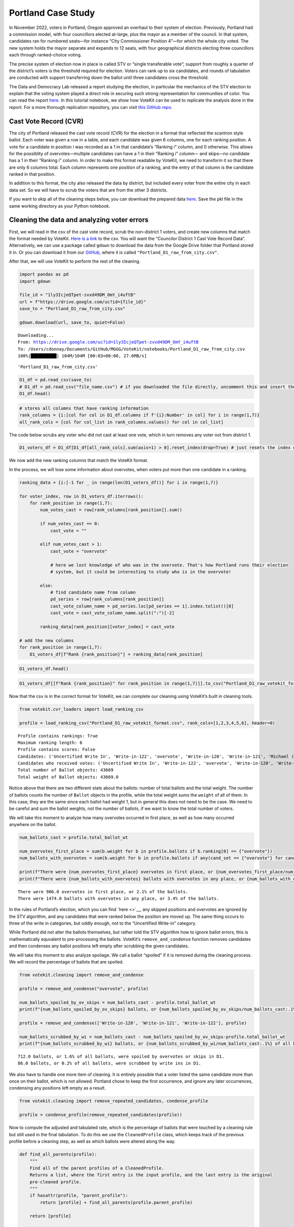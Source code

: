 Portland Case Study
===================

In November 2022, voters in Portland, Oregon approved an overhaul to
their system of election. Previously, Portland had a commission model,
with four councillors elected at-large, plus the mayor as a member of
the council. In that system, candidates ran for numbered seats—for
instance “City Commissioner Position 4”—for which the whole city voted.
The new system holds the mayor separate and expands to 12 seats, with
four geographical districts electing three councillors each through
ranked-choice voting.

The precise system of election now in place is called STV or “single
transferable vote”; support from roughly a quarter of the district’s
voters is the threshold required for election. Voters can rank up to six
candidates, and rounds of tabulation are conducted with support
transferring down the ballot until three candidates cross the threshold.

The Data and Democracy Lab released a report studying the election, in
particular the mechanics of the STV election to explain that the voting
system played a direct role in securing such strong representation for
communities of color. You can read the report
`here. <https://mggg.org/ppm>`__ In this tutorial notebook, we show how
VoteKit can be used to replicate the analysis done in the report. For a
more thorough replication repository, you can visit `this GitHub
repo. <https://github.com/mggg/Portland-Postmortem>`__

Cast Vote Record (CVR)
----------------------

The city of Portland released the cast vote record (CVR) for the
election in a format that reflected the scantron style ballot. Each
voter was given a row in a table, and each candidate was given 6
columns, one for each ranking position. A vote for a candidate in
position i was recorded as a 1 in that candidate’s “Ranking i” column,
and 0 otherwise. This allows for the possiblity of overvotes—multiple
candidates can have a 1 in their “Ranking i” column— and skips—no
candidate has a 1 in their “Ranking i” column. In order to make this
format readable by VoteKit, we need to transform it so that there are
only 6 columns total. Each column represents one position of a ranking,
and the entry of that column is the candidate ranked in that position.

In addition to this format, the city also released the data by district,
but included every voter from the entire city in each data set. So we
will have to scrub the voters that are from the other 3 districts.

If you want to skip all of the cleaning steps below, you can download
the prepared data
`here <https://github.com/mggg/VoteKit/blob/main/notebooks/Portland_D1_cleaned_votekit_pref_profile.pkl>`__.
Save the pkl file in the same working directory as your Python notebook.

Cleaning the data and analyzing voter errors
--------------------------------------------

First, we will read in the csv of the cast vote record, scrub the
non-district 1 voters, and create new columns that match the format
needed by VoteKit. `Here is a
link <https://multco.us/info/turnout-and-statistics-november-2024-general-election>`__
to the csv. You will want the “Councilor District 1 Cast Vote Record
Data”. Alternatively, we can use a package called ``gdown`` to download
the data from the Google Drive folder that Portland stored it in. Or you
can download it from our
`GitHub <https://github.com/mggg/VoteKit/blob/main/notebooks/Portland_D1_raw_from_city.csv>`__,
where it is called ``"Portland_D1_raw_from_city.csv"``.

After that, we will use VoteKit to perform the rest of the cleaning.

.. code:: ipython3

    import pandas as pd
    import gdown
    
    file_id = "1ly3IcjeQTpet-zvxd49DM_OmY_i4uftB"
    url = f"https://drive.google.com/uc?id={file_id}"
    save_to = "Portland_D1_raw_from_city.csv"
    
    gdown.download(url, save_to, quiet=False)


.. parsed-literal::

    Downloading...
    From: https://drive.google.com/uc?id=1ly3IcjeQTpet-zvxd49DM_OmY_i4uftB
    To: /Users/cdonnay/Documents/GitHub/MGGG/VoteKit/notebooks/Portland_D1_raw_from_city.csv
    100%|██████████| 104M/104M [00:03<00:00, 27.6MB/s] 




.. parsed-literal::

    'Portland_D1_raw_from_city.csv'



.. code:: ipython3

    D1_df = pd.read_csv(save_to) 
    # D1_df = pd.read_csv("file_name.csv") # if you downloaded the file directly, uncomment this and insert the file name
    D1_df.head()




.. raw:: html

    <div>
    <style scoped>
        .dataframe tbody tr th:only-of-type {
            vertical-align: middle;
        }
    
        .dataframe tbody tr th {
            vertical-align: top;
        }
    
        .dataframe thead th {
            text-align: right;
        }
    </style>
    <table border="1" class="dataframe">
      <thead>
        <tr style="text-align: right;">
          <th></th>
          <th>RowNumber</th>
          <th>BoxID</th>
          <th>BoxPosition</th>
          <th>BallotID</th>
          <th>PrecinctID</th>
          <th>BallotStyleID</th>
          <th>PrecinctStyleName</th>
          <th>ScanComputerName</th>
          <th>Status</th>
          <th>Remade</th>
          <th>...</th>
          <th>Choice_122_1:City of Portland, Councilor, District 1:3:Number of Winners 3:Write-in-122:NON</th>
          <th>Choice_122_1:City of Portland, Councilor, District 1:4:Number of Winners 3:Write-in-122:NON</th>
          <th>Choice_122_1:City of Portland, Councilor, District 1:5:Number of Winners 3:Write-in-122:NON</th>
          <th>Choice_122_1:City of Portland, Councilor, District 1:6:Number of Winners 3:Write-in-122:NON</th>
          <th>Choice_50003_1:City of Portland, Councilor, District 1:1:Number of Winners 3:Uncertified Write In:NON</th>
          <th>Choice_50003_1:City of Portland, Councilor, District 1:2:Number of Winners 3:Uncertified Write In:NON</th>
          <th>Choice_50003_1:City of Portland, Councilor, District 1:3:Number of Winners 3:Uncertified Write In:NON</th>
          <th>Choice_50003_1:City of Portland, Councilor, District 1:4:Number of Winners 3:Uncertified Write In:NON</th>
          <th>Choice_50003_1:City of Portland, Councilor, District 1:5:Number of Winners 3:Uncertified Write In:NON</th>
          <th>Choice_50003_1:City of Portland, Councilor, District 1:6:Number of Winners 3:Uncertified Write In:NON</th>
        </tr>
      </thead>
      <tbody>
        <tr>
          <th>0</th>
          <td>1</td>
          <td>RCV-0001</td>
          <td>1</td>
          <td>RCV-0001+10003</td>
          <td>26</td>
          <td>3</td>
          <td>4506-1</td>
          <td>ScanStation6</td>
          <td>0</td>
          <td>0</td>
          <td>...</td>
          <td>0</td>
          <td>0</td>
          <td>0</td>
          <td>0</td>
          <td>0</td>
          <td>0</td>
          <td>0</td>
          <td>0</td>
          <td>0</td>
          <td>0</td>
        </tr>
        <tr>
          <th>1</th>
          <td>2</td>
          <td>RCV-0001</td>
          <td>2</td>
          <td>RCV-0001+10005</td>
          <td>32</td>
          <td>1</td>
          <td>2804-1</td>
          <td>ScanStation6</td>
          <td>0</td>
          <td>0</td>
          <td>...</td>
          <td>0</td>
          <td>0</td>
          <td>0</td>
          <td>0</td>
          <td>0</td>
          <td>0</td>
          <td>0</td>
          <td>0</td>
          <td>0</td>
          <td>0</td>
        </tr>
        <tr>
          <th>2</th>
          <td>3</td>
          <td>RCV-0001</td>
          <td>3</td>
          <td>RCV-0001+10007</td>
          <td>53</td>
          <td>1</td>
          <td>3303-1</td>
          <td>ScanStation6</td>
          <td>0</td>
          <td>0</td>
          <td>...</td>
          <td>0</td>
          <td>0</td>
          <td>0</td>
          <td>0</td>
          <td>0</td>
          <td>0</td>
          <td>0</td>
          <td>0</td>
          <td>0</td>
          <td>0</td>
        </tr>
        <tr>
          <th>3</th>
          <td>4</td>
          <td>RCV-0001</td>
          <td>4</td>
          <td>RCV-0001+10009</td>
          <td>22</td>
          <td>1</td>
          <td>4105-1</td>
          <td>ScanStation6</td>
          <td>0</td>
          <td>0</td>
          <td>...</td>
          <td>0</td>
          <td>0</td>
          <td>0</td>
          <td>0</td>
          <td>0</td>
          <td>0</td>
          <td>0</td>
          <td>0</td>
          <td>0</td>
          <td>0</td>
        </tr>
        <tr>
          <th>4</th>
          <td>5</td>
          <td>RCV-0001</td>
          <td>5</td>
          <td>RCV-0001+10011</td>
          <td>53</td>
          <td>1</td>
          <td>3303-1</td>
          <td>ScanStation6</td>
          <td>0</td>
          <td>0</td>
          <td>...</td>
          <td>0</td>
          <td>0</td>
          <td>0</td>
          <td>0</td>
          <td>0</td>
          <td>0</td>
          <td>0</td>
          <td>0</td>
          <td>0</td>
          <td>0</td>
        </tr>
      </tbody>
    </table>
    <p>5 rows × 130 columns</p>
    </div>



.. code:: ipython3

    # stores all columns that have ranking information
    rank_columns = {i:[col for col in D1_df.columns if f'{i}:Number' in col] for i in range(1,7)}
    all_rank_cols = [col for col_list in rank_columns.values() for col in col_list]

The code below scrubs any voter who did not cast at least one vote,
which in turn removes any voter not from district 1.

.. code:: ipython3

    D1_voters_df = D1_df[D1_df[all_rank_cols].sum(axis=1) > 0].reset_index(drop=True) # just resets the index of the df

We now add the new ranking columns that match the VoteKit format.

In the process, we will lose some information about overvotes, when
voters put more than one candidate in a ranking.

.. code:: ipython3

    ranking_data = {i:[-1 for _ in range(len(D1_voters_df))] for i in range(1,7)}
    
    for voter_index, row in D1_voters_df.iterrows():
        for rank_position in range(1,7):
            num_votes_cast = row[rank_columns[rank_position]].sum()
    
            if num_votes_cast == 0:
                cast_vote = ""
            
            elif num_votes_cast > 1:
                cast_vote = "overvote"
    
                # here we lost knowledge of who was in the overvote. That's how Portland runs their election
                # system, but it could be interesting to study who is in the overvote!
    
            else:
                # find candidate name from column
                pd_series = row[rank_columns[rank_position]]
                cast_vote_column_name = pd_series.loc[pd_series == 1].index.tolist()[0]
                cast_vote = cast_vote_column_name.split(":")[-2]
    
            ranking_data[rank_position][voter_index] = cast_vote 
    
    # add the new columns
    for rank_position in range(1,7):
        D1_voters_df[f"Rank {rank_position}"] = ranking_data[rank_position]

.. code:: ipython3

    D1_voters_df.head()




.. raw:: html

    <div>
    <style scoped>
        .dataframe tbody tr th:only-of-type {
            vertical-align: middle;
        }
    
        .dataframe tbody tr th {
            vertical-align: top;
        }
    
        .dataframe thead th {
            text-align: right;
        }
    </style>
    <table border="1" class="dataframe">
      <thead>
        <tr style="text-align: right;">
          <th></th>
          <th>RowNumber</th>
          <th>BoxID</th>
          <th>BoxPosition</th>
          <th>BallotID</th>
          <th>PrecinctID</th>
          <th>BallotStyleID</th>
          <th>PrecinctStyleName</th>
          <th>ScanComputerName</th>
          <th>Status</th>
          <th>Remade</th>
          <th>...</th>
          <th>Choice_50003_1:City of Portland, Councilor, District 1:3:Number of Winners 3:Uncertified Write In:NON</th>
          <th>Choice_50003_1:City of Portland, Councilor, District 1:4:Number of Winners 3:Uncertified Write In:NON</th>
          <th>Choice_50003_1:City of Portland, Councilor, District 1:5:Number of Winners 3:Uncertified Write In:NON</th>
          <th>Choice_50003_1:City of Portland, Councilor, District 1:6:Number of Winners 3:Uncertified Write In:NON</th>
          <th>Rank 1</th>
          <th>Rank 2</th>
          <th>Rank 3</th>
          <th>Rank 4</th>
          <th>Rank 5</th>
          <th>Rank 6</th>
        </tr>
      </thead>
      <tbody>
        <tr>
          <th>0</th>
          <td>54</td>
          <td>RCV-0001</td>
          <td>54</td>
          <td>RCV-0001+10109</td>
          <td>35</td>
          <td>2</td>
          <td>4703-1</td>
          <td>ScanStation6</td>
          <td>0</td>
          <td>0</td>
          <td>...</td>
          <td>0</td>
          <td>0</td>
          <td>0</td>
          <td>0</td>
          <td>Terrence Hayes</td>
          <td>Loretta Smith</td>
          <td>Noah Ernst</td>
          <td></td>
          <td></td>
          <td></td>
        </tr>
        <tr>
          <th>1</th>
          <td>58</td>
          <td>RCV-0001</td>
          <td>58</td>
          <td>RCV-0001+10117</td>
          <td>20</td>
          <td>2</td>
          <td>4508-1</td>
          <td>ScanStation6</td>
          <td>0</td>
          <td>0</td>
          <td>...</td>
          <td>0</td>
          <td>0</td>
          <td>0</td>
          <td>0</td>
          <td>Loretta Smith</td>
          <td>Steph Routh</td>
          <td>Timur Ender</td>
          <td>David Linn</td>
          <td>Candace Avalos</td>
          <td>Jamie Dunphy</td>
        </tr>
        <tr>
          <th>2</th>
          <td>59</td>
          <td>RCV-0001</td>
          <td>59</td>
          <td>RCV-0001+10119</td>
          <td>20</td>
          <td>2</td>
          <td>4508-1</td>
          <td>ScanStation6</td>
          <td>0</td>
          <td>0</td>
          <td>...</td>
          <td>0</td>
          <td>0</td>
          <td>0</td>
          <td>0</td>
          <td>Loretta Smith</td>
          <td>Steph Routh</td>
          <td>Timur Ender</td>
          <td>David Linn</td>
          <td>Candace Avalos</td>
          <td>Jamie Dunphy</td>
        </tr>
        <tr>
          <th>3</th>
          <td>124</td>
          <td>RCV-0001</td>
          <td>124</td>
          <td>RCV-0001+10249</td>
          <td>9</td>
          <td>2</td>
          <td>4802-1</td>
          <td>ScanStation6</td>
          <td>0</td>
          <td>0</td>
          <td>...</td>
          <td>0</td>
          <td>0</td>
          <td>0</td>
          <td>0</td>
          <td>Michael (Mike) Sands</td>
          <td>Doug Clove</td>
          <td>Joe Furi</td>
          <td>Timur Ender</td>
          <td>Deian Salazar</td>
          <td>Loretta Smith</td>
        </tr>
        <tr>
          <th>4</th>
          <td>199</td>
          <td>RCV-0002</td>
          <td>11</td>
          <td>RCV-0002+10023</td>
          <td>39</td>
          <td>2</td>
          <td>4707-1</td>
          <td>ScanStation8</td>
          <td>0</td>
          <td>0</td>
          <td>...</td>
          <td>0</td>
          <td>0</td>
          <td>0</td>
          <td>0</td>
          <td>Timur Ender</td>
          <td>Candace Avalos</td>
          <td>Cayle Tern</td>
          <td>Steph Routh</td>
          <td>Michael (Mike) Sands</td>
          <td>Jamie Dunphy</td>
        </tr>
      </tbody>
    </table>
    <p>5 rows × 136 columns</p>
    </div>



.. code:: ipython3

    D1_voters_df[[f"Rank {rank_position}" for rank_position in range(1,7)]].to_csv("Portland_D1_raw_votekit_format.csv")

Now that the csv is in the correct format for VoteKit, we can complete
our cleaning using VoteKit’s built in cleaning tools.

.. code:: ipython3

    from votekit.cvr_loaders import load_ranking_csv
    
    profile = load_ranking_csv("Portland_D1_raw_votekit_format.csv", rank_cols=[1,2,3,4,5,6], header=0)


.. parsed-literal::

    Profile contains rankings: True
    Maximum ranking length: 6
    Profile contains scores: False
    Candidates: ('Uncertified Write In', 'Write-in-122', 'overvote', 'Write-in-120', 'Write-in-121', 'Michael (Mike) Sands', 'Noah Ernst', 'Candace Avalos', 'Terrence Hayes', 'Timur Ender', 'Steph Routh', 'Jamie Dunphy', 'Joe Furi', 'David Linn', 'Deian Salazar', 'Peggy Sue Owens', 'Thomas Shervey', 'Doug Clove', 'Cayle Tern', 'Joe Allen', 'Loretta Smith')
    Candidates who received votes: ('Uncertified Write In', 'Write-in-122', 'overvote', 'Write-in-120', 'Write-in-121', 'Michael (Mike) Sands', 'Noah Ernst', 'Candace Avalos', 'Terrence Hayes', 'Timur Ender', 'Steph Routh', 'Jamie Dunphy', 'Joe Furi', 'David Linn', 'Deian Salazar', 'Peggy Sue Owens', 'Thomas Shervey', 'Doug Clove', 'Cayle Tern', 'Joe Allen', 'Loretta Smith')
    Total number of Ballot objects: 43669
    Total weight of Ballot objects: 43669.0
    


Notice above that there are two different stats about the ballots:
number of total ballots and the total weight. The number of ballots
counts the number of ``Ballot`` objects in the profile, while the total
weight sums the ``weight`` of all of them. In this case, they are the
same since each ballot had weight 1, but in general this does not need
to be the case. We need to be careful and sum the ballot weights, not
the number of ballots, if we want to know the total number of voters.

We will take this moment to analyze how many overvotes occurred in first
place, as well as how many occurred anywhere on the ballot.

.. code:: ipython3

    num_ballots_cast = profile.total_ballot_wt
    
    num_overvotes_first_place = sum(b.weight for b in profile.ballots if b.ranking[0] == {"overvote"})
    num_ballots_with_overvotes = sum(b.weight for b in profile.ballots if any(cand_set == {"overvote"} for cand_set in b.ranking))
    
    print(f"There were {num_overvotes_first_place} overvotes in first place, or {num_overvotes_first_place/num_ballots_cast:.1%} of the ballots.")
    print(f"There were {num_ballots_with_overvotes} ballots with overvotes in any place, or {num_ballots_with_overvotes/num_ballots_cast:.1%} of the ballots.")


.. parsed-literal::

    There were 906.0 overvotes in first place, or 2.1% of the ballots.
    There were 1474.0 ballots with overvotes in any place, or 3.4% of the ballots.


In the rules of Portland’s election, which you can find `here <>`__, any
skipped positions and overvotes are ignored by the STV algorithm, and
any candidates that were ranked below the position are moved up. The
same thing occurs to three of the write in categories, but oddly enough,
not to the “Uncertified Write-in” category.

While Portland did not alter the ballots themselves, but rather told the
STV algorithm how to ignore ballot errors, this is mathematically
equvalent to pre-processing the ballots. VoteKit’s
``remove_and_condense`` function removes candidates and then condenses
any ballot positions left empty after scrubbing the given candidates.

We will take this moment to also analyze spoilage. We call a ballot
“spoiled” if it is removed during the cleaning process. We will record
the percentage of ballots that are spoiled.

.. code:: ipython3

    from votekit.cleaning import remove_and_condense
    
    profile = remove_and_condense("overvote", profile)
    
    num_ballots_spoiled_by_ov_skips = num_ballots_cast - profile.total_ballot_wt 
    print(f"{num_ballots_spoiled_by_ov_skips} ballots, or {num_ballots_spoiled_by_ov_skips/num_ballots_cast:.1%} of all ballots, were spoiled by overvotes or skips in D1.")
    
    profile = remove_and_condense(['Write-in-120', 'Write-in-121', 'Write-in-122'], profile)
    
    num_ballots_scrubbed_by_wi = num_ballots_cast - num_ballots_spoiled_by_ov_skips-profile.total_ballot_wt 
    print(f"{num_ballots_scrubbed_by_wi} ballots, or {num_ballots_scrubbed_by_wi/num_ballots_cast:.1%} of all ballots, were scrubbed by write ins in D1.")


.. parsed-literal::

    712.0 ballots, or 1.6% of all ballots, were spoiled by overvotes or skips in D1.
    86.0 ballots, or 0.2% of all ballots, were scrubbed by write ins in D1.


We also have to handle one more item of cleaning. It is entirely
possible that a voter listed the same candidate more than once on their
ballot, which is not allowed. Portland chose to keep the first
occurrence, and ignore any later occurrences, condensing any positions
left empty as a result.

.. code:: ipython3

    from votekit.cleaning import remove_repeated_candidates, condense_profile
    
    profile = condense_profile(remove_repeated_candidates(profile))

Now to compute the adjusted and tabulated rate, which is the percentage
of ballots that were touched by a cleaning rule but still used in the
final tabulation. To do this we use the ``CleanedProfile`` class, which
keeps track of the previous profile before a cleaning step, as well as
which ballots were altered along the way.

.. code:: ipython3

    def find_all_parents(profile):
        """
        Find all of the parent profiles of a CleanedProfile. 
        Returns a list, where the first entry is the input profile, and the last entry is the original
        pre-cleaned profile.
        """
        if hasattr(profile, "parent_profile"):
            return [profile] + find_all_parents(profile.parent_profile)
        
        return [profile]
    
    def adjusted_and_tabulated(profile):
        """
        Compute the number of ballots that were adjusted by a cleaning rule but eventually used in the
        tabulation.
        """ 
        adj_idxs = set().union(*[p.nonempty_altr_idxs for p in find_all_parents(profile)[:-1]])
    
        adj_and_tab_idxs = list(adj_idxs.intersection(profile.df.index))
    
        return sum(profile.df.loc[adj_and_tab_idxs, "Weight"])
    
    
    num_adj_and_tabulated = adjusted_and_tabulated(profile)
    print(f"{num_adj_and_tabulated} ballots, or {num_adj_and_tabulated/num_ballots_cast:.2%} of all ballots, were adjusted before tabulation in D1.")


.. parsed-literal::

    2507.0 ballots, or 5.74% of all ballots, were adjusted before tabulation in D1.


Finally, the profile is cleaned and we can save it for analysis. We save
it as a pickle file, which is a way of storing Python variables.

.. code:: ipython3

    profile.to_pickle("Portland_D1_cleaned_votekit_pref_profile.pkl")
    print(f"After cleaning, there are now {profile.total_ballot_wt:,} ballots.")


.. parsed-literal::

    After cleaning, there are now 42,871.0 ballots.


Analysis
--------

Finally, we have a CVR that is cleaned and ready to be analyzed. If you
skipped all of the cleaning steps above, you can download the prepared
data
`here <https://github.com/mggg/VoteKit/blob/main/notebooks/Portland_D1_cleaned_votekit_pref_profile.pkl>`__.
Save the pkl file in the same working directory as your Python notebook.

The first thing we should do is verify that our data and outcome matches
that of the official election.

.. code:: ipython3

    from votekit.pref_profile import PreferenceProfile
    
    profile = PreferenceProfile.from_pickle("Portland_D1_cleaned_votekit_pref_profile.pkl")

Do we have the correct candidates? Do we have the same vote totals? Do
we get the same STV winner set? In district 1, Avalos, Dunphy, and Smith
were elected. The winners, first place vote distribution, and lots of
other stats we can double check, are given
`here <https://www.portland.gov/sites/default/files/2024/Portland-District-1-Certified-Abstract-Nov-2024.pdf>`__.

.. code:: ipython3

    from votekit.elections import STV
    from votekit.utils import first_place_votes
    
    
    # 3 seat election
    election = STV(profile, m=3)
    print("Winners in order of election")
    i=0
    for cand_set in election.get_elected():
        for cand in cand_set:
            i+=1
            print(i, cand)
    
    # threshold
    print("\nThreshold: ", election.threshold, "\n")
    
    fpv_dict = first_place_votes(profile)
    cands_sorted_by_fpv = sorted(zip(fpv_dict.keys(), fpv_dict.values()), # creates a list of tuples, (name, fpv)
                                    reverse=True,  #decreasing order
                                    key = lambda x: x[1], # sort by second element of tuple, which is fpv)
                                        )
    
    print("Candidates in decreasing order of first place votes.\n")
    for cand, fpv in cands_sorted_by_fpv:
        print(cand, fpv)


.. parsed-literal::

    Winners in order of election
    1 Candace Avalos
    2 Loretta Smith
    3 Jamie Dunphy
    
    Threshold:  10718 
    
    Candidates in decreasing order of first place votes.
    
    Candace Avalos 8297.0
    Loretta Smith 5586.0
    Jamie Dunphy 5064.0
    Noah Ernst 4052.0
    Terrence Hayes 3975.0
    Steph Routh 3894.0
    Timur Ender 3550.0
    Doug Clove 1698.0
    Peggy Sue Owens 1266.0
    David Linn 1111.0
    Joe Allen 978.0
    Michael (Mike) Sands 952.0
    Deian Salazar 720.0
    Cayle Tern 711.0
    Thomas Shervey 385.0
    Joe Furi 355.0
    Uncertified Write In 277.0


Take a moment to verify these against the `official
record <https://www.portland.gov/sites/default/files/2024/Portland-District-1-Certified-Abstract-Nov-2024.pdf>`__.

Candidate Statistics
--------------------

Viable Candidates
~~~~~~~~~~~~~~~~~

Portland had a LOT of candidates running. District 1 had 16 named
candidates and a handful of write ins.

We choose to categorize the candidates as viable and non-viable in order
to focus the scale of our analysis. A viable candidate is one that
received at least as many mentions as the STV threshold. We call them
viable because this is a necessary condition to win.

(Well, technically it is possible for a non-viable candidate to win by
being the last person standing after eliminations, but it is an edge
case and does not occur in Portland. Only viable candidates win across
all four districts.)

First, let’s plot the candidate mentions, along with the threshold for
election.

.. code:: ipython3

    from votekit.plots import profile_mentions_plot
    
    ax = profile_mentions_plot(profile, 
                                threshold_values=election.threshold, 
                                threshold_kwds={"label": f"Threshold: {election.threshold:,}", 
                                            "color":"black", 
                                            "linestyle": "--"},
                                show_profile_legend=True)



.. image:: 7_portland_case_study_files/7_portland_case_study_35_0.png


Well the candidate names are too long to fit on the axis, so let’s
relabel them.

.. code:: ipython3

    ax = profile_mentions_plot(profile, 
                                threshold_values=election.threshold, 
                                threshold_kwds={"label": f"Threshold: {election.threshold:,}", 
                                            "color":"black", 
                                            "linestyle": "--"},
                                show_profile_legend=True,
                                relabel_candidates_with_int=True)



.. image:: 7_portland_case_study_files/7_portland_case_study_37_0.png


We now see visually who is viable: Avalos, Routh, Dunphy, Smith, Ender,
Hayes, and Ernst.

To determine the viable candidates Pythonically, you can do the
following.

.. code:: ipython3

    from votekit.utils import mentions
    
    mentions_dict = mentions(profile)
    viable_cands = [c for c, mentions in mentions_dict.items() if mentions >= election.threshold]
    
    viable_cands = sorted(viable_cands, reverse=True, key = lambda x: mentions_dict[x])
    print("Viable candidates in decreasing order of mentions")
    
    for i, cand in enumerate(viable_cands):
        print(i+1, cand)


.. parsed-literal::

    Viable candidates in decreasing order of mentions
    1 Candace Avalos
    2 Steph Routh
    3 Jamie Dunphy
    4 Loretta Smith
    5 Timur Ender
    6 Terrence Hayes
    7 Noah Ernst


Let’s also plot their first place votes, next to their mentions. After
all, STV is based on first place votes, and this can help explain the
winner set we observe. To make a plot this customized, we have to do a
bit more work and expose the underlying function that
``profile_mentions_plot`` is a wrapper for.

.. code:: ipython3

    from votekit.plots import multi_bar_plot
    
    viable_cands_mentions = {cand:mentions for cand, mentions in mentions_dict.items() if cand in viable_cands}
    viable_cands_fpv = {cand: fpv for cand, fpv in first_place_votes(profile).items() if cand in viable_cands}
    
    ax = multi_bar_plot({"Mentions": viable_cands_mentions, "FPV": viable_cands_fpv},  
                                threshold_values=election.threshold, 
                                threshold_kwds={"label": f"Threshold: {election.threshold:,}", 
                                            "color":"black", 
                                            "linestyle": "--"},
                        )



.. image:: 7_portland_case_study_files/7_portland_case_study_41_0.png


Whoops, the candidates are not in our desired order. This is also easy
to fix by adding the ``candidate_ordering`` parameter.

.. code:: ipython3

    ax = multi_bar_plot({"Mentions": viable_cands_mentions, "FPV": viable_cands_fpv},
                        category_ordering = viable_cands,
                        threshold_values=election.threshold, 
                        threshold_kwds={"label": f"Threshold: {election.threshold:,}", 
                                            "color":"black", 
                                            "linestyle": "--"},
    )



.. image:: 7_portland_case_study_files/7_portland_case_study_43_0.png


We see that part of the reason Routh was not elected is that he has
significantly less FPV support than Dunphy and Smith, who were elected.

Dominating Tiers
~~~~~~~~~~~~~~~~

A dominating tier of candidates is a set of candidates that beat all
other candidates in lower tiers in head to head comparisons. If there is
a unique member of the highest tier, i.e. a candidate that beats all
other candidates head to head, they are called the Condorcet winner, or
Condorcet candidate.

In Portland, all four districts have Condorcet candidates—and in fact
all four districts have a Condorcet order on their viable candidates.
Interestingly, District 3 also contains what is known as a Condorcet
cycle: three non-viable candidates (Knab, Wanner, Azul Otero) receive
conflicting head-to-head support from voters. Wanner is preferred to
Knab 18,021 to 17,658; Knab is preferred to Azul Otero 16,415 to 12,225;
but Azul Otero is narrowly preferred to Wanner, 18,602 to 18,289.

To compute dominating tiers, we do the following.

.. code:: ipython3

    from votekit.graphs import PairwiseComparisonGraph
    
    pwcg = PairwiseComparisonGraph(profile)
    dominating_tiers = pwcg.get_dominating_tiers()
    
    print("The dominating tiers are: ")
    for tier in dominating_tiers:
        print(tier)
    
    if pwcg.has_condorcet_winner():
        print(f"\nThe Condorcet candidate is: {next(iter(dominating_tiers[0]))}")
    else:
        print(f"\n There is no unique Condorcet winner. The top tier is {dominating_tiers[0]}")


.. parsed-literal::

    The dominating tiers are: 
    {'Candace Avalos'}
    {'Steph Routh'}
    {'Jamie Dunphy'}
    {'Loretta Smith'}
    {'Timur Ender'}
    {'Terrence Hayes'}
    {'Noah Ernst'}
    {'Cayle Tern'}
    {'David Linn'}
    {'Doug Clove'}
    {'Michael (Mike) Sands'}
    {'Deian Salazar'}
    {'Joe Allen'}
    {'Joe Furi'}
    {'Peggy Sue Owens'}
    {'Thomas Shervey'}
    {'Uncertified Write In'}
    
    The Condorcet candidate is: Candace Avalos


Candidate Similarity
~~~~~~~~~~~~~~~~~~~~

Finally, we can plot a collection of matrices that tell us something
about the relationship between candidates. The three kinds of matrices
are: boost, candidate distance, and comentions.

The (i,j) entry of the boost matrix shows P(mention i \| mention j) -
P(mention i). Thus, the i,j entry shows the boost given to candidate i
by candidate j.

.. code:: ipython3

    from votekit.matrices import matrix_heatmap, boost_matrix, candidate_distance_matrix, comentions_matrix
    
    all_cands_sorted_by_mentions = sorted(profile.candidates, reverse=True, key = lambda x: mentions_dict[x])
    
    # computes the matrix
    bm  = boost_matrix(profile, candidates = all_cands_sorted_by_mentions)

.. code:: ipython3

    all_last_names = [name.split(" ")[-1] if "Write In" not in name 
                                            else "UWI" 
                                            for name in all_cands_sorted_by_mentions]
    
    # plots the matrix
    ax  = matrix_heatmap(bm, row_labels=all_last_names, 
                            column_labels=all_last_names,
                            row_label_rotation = 0,
                            column_label_rotation = 90)



.. image:: 7_portland_case_study_files/7_portland_case_study_51_0.png


Since there are so many candidates, we should adjust the figure size and
maybe the font size as well.

.. code:: ipython3

    import matplotlib.pyplot as plt
    
    fig, ax = plt.subplots(figsize=(12,12))
    
    ax  = matrix_heatmap(bm, row_labels=all_last_names, 
                            column_labels=all_last_names,
                            row_label_rotation = 0,
                            column_label_rotation = 90,
                            ax = ax,
                            cell_font_size = 12)



.. image:: 7_portland_case_study_files/7_portland_case_study_53_0.png


The matrix heatmap uses a scale from purple to green, where dark purple
means more negative, and dark green means more positive. Let’s examine a
few entries.

The (Routh, Dunphy) entry is the largest positive value (0.22). This
means that you were 22% more likely to rank Routh on your ballot if you
ranked Dunphy. The corresponding entry (Dunphy, Routh) is also strongly
positive at 0.20, which means that Routh and Dunphy received support
from the same voters.

The (Avalos, Ernst) entry is by far the most negative at -0.18. This
means that if you ranked Ernst, you were less likely to rank Avalos. The
corresponding entry (Ernst, Avalos) is -0.09, so voters who ranked
Avalos were less likely to rank Ernst, although to a lesser degree. This
indicates distinct support bases for the two candidates.

Here are the other two matrices, which we will define but not discuss.

The (i,j) entry of the candidate distance matrix shows the average
distance between candidates i and j when i >= j on the same ballot.

.. code:: ipython3

    cdm  = candidate_distance_matrix(profile, candidates = viable_cands)
    
    last_names_viable = [name.split(" ")[-1] for name in viable_cands]
    
    ax  = matrix_heatmap(cdm, row_labels=last_names_viable, 
                            column_labels=last_names_viable,
                            row_label_rotation = 0,
                            column_label_rotation = 90)



.. image:: 7_portland_case_study_files/7_portland_case_study_56_0.png


Finally, the (i,j) entry of the comentions matrix shows the number of
times candidates i,j were mentioned on the same ballot with i >= j.
There is an option to symmetrize the matrix, which makes the (i,j) entry
the number of times that i and j were mentioned on the same ballot
(irrespective of position).

.. code:: ipython3

    cmm_asym  = comentions_matrix(profile, candidates = viable_cands)
    ax  = matrix_heatmap(cmm_asym, row_labels=last_names_viable, 
                            column_labels=last_names_viable,
                            row_label_rotation = 0,
                            column_label_rotation = 90, 
                            n_decimals_to_display=0)
    
    plt.title("Asymmetric Comentions") 
    plt.show()



.. image:: 7_portland_case_study_files/7_portland_case_study_58_0.png


.. code:: ipython3

    cmm_sym  = comentions_matrix(profile, candidates = viable_cands, symmetric=True)
    ax  = matrix_heatmap(cmm_sym, row_labels=last_names_viable, 
                            column_labels=last_names_viable,
                            row_label_rotation = 0,
                            column_label_rotation = 90,
                            n_decimals_to_display=0) 
    
    plt.title("Symmetric Comentions")
    plt.show()



.. image:: 7_portland_case_study_files/7_portland_case_study_59_0.png


Voter Behavior
--------------

Ballot Length
~~~~~~~~~~~~~

We can look at the patterns of ballot length, or the number of
candidates ranked. In other real-world ranked choice elections, like
Scotland, when voters are ranking candidates to fill m seats, the most
common ballot length is m, and typically the next most common behavior
is to rank all available candidates. It is natural to interpret a ballot
ranking exactly m candidates with an expression of the voter’s preferred
winner set.

.. code:: ipython3

    from votekit.plots import profile_ballot_lengths_plot
    import matplotlib.pyplot as plt
    
    ax = profile_ballot_lengths_plot(profile, title="Ballot Lengths in D1", normalize=True, y_axis_name="Percentage", x_axis_name="Length")
    
    # change the tick labels to percentages
    ax.set_yticks(ax.get_yticks())
    ax.set_yticklabels([f"{float(x.get_text()):.0%}" for x in ax.get_yticklabels()])
    
    plt.show()



.. image:: 7_portland_case_study_files/7_portland_case_study_62_0.png


Portland D1 voters did a great job casting complete ballots: almost 40%
of them were complete, and less than 15% of them were bullet votes for a
single person.

Some observers worried that minority communities might be more likely to
vote short ballots. One way to get a vantage point on that is to
consider whether ballots with a first-choice vote for a candidate of
color look different in terms of their overall length. However, the
identity of the top choice seems to make no meaningful difference in the
ballot length pattern.

We use the self-identified race of each candidate to determine if they
are a candidate of color. 4 of the 16 candidates did not identify, and
we have chosen to categorize them as non-POC. You can change one line
below to categorize them as POC, and note that this does not change the
results meaningfully.

.. code:: ipython3

    from votekit.pref_profile import PreferenceProfile
    from votekit.plots import multi_profile_ballot_lengths_plot
    
    d1_candidate_to_race = {
        'Noah Ernst': 'White',
        'Joe Allen':'White',
        'Terrence Hayes': 'Black',
        'David Linn':'White',
        'Jamie Dunphy': 'White',
        'Steph Routh': 'White',
        'Peggy Sue Owens': 'White',
        'Loretta Smith': 'Black',
        'Timur Ender': 'White',
        'Doug Clove': 'White',
        'Candace Avalos': 'Black/Latina',
        'Cayle Tern': 'Asian'
    }
    
    missing_race_classify = "White" # change this to non-White to see how classify the 4 cands with missing race
    # differently would change the analysis
    
    w_ballots = [b for b in profile.ballots if d1_candidate_to_race.get(next(iter(b.ranking[0])), missing_race_classify) == "White"]
    poc_ballots = [b for b in profile.ballots if d1_candidate_to_race.get(next(iter(b.ranking[0])), missing_race_classify) != "White"]
    
    sub_profile_w = PreferenceProfile(ballots=w_ballots)
    sub_profile_poc = PreferenceProfile(ballots = poc_ballots)
    
    ax = multi_profile_ballot_lengths_plot({"POC Rank 1": sub_profile_poc, "non-POC Rank 1": sub_profile_w}, 
                                           show_profile_legend=True, normalize=True,
                                           y_axis_name="Percentage",
                                           title = "Ballot Lengths in D1 by Rank 1 Race",
                                           x_axis_name="Length")
    
    # change the tick labels to percentages
    ax.set_yticks(ax.get_yticks())
    ax.set_yticklabels([f"{float(x.get_text()):.0%}" for x in ax.get_yticklabels()])
    
    plt.show()




.. image:: 7_portland_case_study_files/7_portland_case_study_64_0.png


Ballot Exhaustion
~~~~~~~~~~~~~~~~~

In a ranked-choice election which unfolds round by round, a ballot is
often called exhausted if the ballot is not used in the final round of
meaningful tabulation. Here in District 1, Candace Avalos crosses
threshold in Round 13, and those ranking Avalos first have some surplus
weight transferred to their next choice. Round 15 is the last round of
tabulation before the winners are confirmed, when Dunphy, Hayes, and
Smith are still in contention for the two remaining seats. Thus, in
District 1, for a ballot to not be considered exhausted, it must include
at least one of these three candidates.

In single-winner ranked-choice elections, exhausted ballots are often
viewed as problematic because they do not contribute to the
determination of the winner. In the multi-winner (STV) context, this
makes less sense. For example, consider a District 1 voter who
bullet-votes for Avalos versus a voter who bullet-votes for Smith. The
former ballot is considered exhausted (be- cause Avalos is elected
early) while the latter is not. But the Avalos bullet voter may be
completely satisfied with the outcome. For this reason, we find it
useful to nuance the idea of ballot exhaustion by offering other, more
interpretable measures.

Active rate: How many ballots were still active when the last decision
was made?

.. code:: ipython3

    from votekit.ballot import Ballot
    
    deduplicated_ballots = [Ballot(ranking=b.ranking, weight=1) for b in profile.ballots for _ in range(int(b.weight))]
    ballots_with_ids = [Ballot(ranking=b.ranking, voter_set = {f"{i}"}, weight = 1) for i,b in enumerate(deduplicated_ballots)]
    profile_with_ids = PreferenceProfile(ballots=ballots_with_ids)
    election_with_ids = STV(profile_with_ids, m=3)
    
    initial_ballot_count = profile.total_ballot_wt
    
    final_profile = election_with_ids.get_profile(14)
    
    remaining_voters = [voter for b in final_profile.ballots for voter in b.voter_set]
    remaining_count = len(remaining_voters)
    
    print(f"The active rate is {remaining_count/initial_ballot_count:.1%}.")


.. parsed-literal::

    The active rate is 0.0%.


STV exhaustion rate: How many ballots ranked fewer than six candidates,
and did not include any winner or the last candidate eliminated?

Futility rate: How many ballots ranked six candidates, but did not
include any winner or the last candidate eliminated?

.. code:: ipython3

    stv_exhausted = 0
    futile = 0
    
    winners = [c for s in election.get_elected() for c in s]
    last_cand_elim = election.get_eliminated()[0]
    
    relevant_cands = last_cand_elim.union(winners)
    
    for ballot in profile.ballots:
        num_ranked = len(ballot.ranking)
    
        ranked_cands = [c for s in ballot.ranking for c in s]
        num_ranked_rel_cands = len(relevant_cands.intersection(ranked_cands))
    
        if num_ranked_rel_cands == 0:
    
            if num_ranked < 6:
                stv_exhausted+= ballot.weight
            elif num_ranked == 6:
                futile += ballot.weight
    
    
    
    print(f"The STV exhaustion rate in D1 is {stv_exhausted/initial_ballot_count:.1%}.")
    print(f"The futility rate in D1 is {futile/initial_ballot_count:.1%}.")



.. parsed-literal::

    The STV exhaustion rate in D1 is 12.6%.
    The futility rate in D1 is 1.4%.


Comparing to other systems
--------------------------

R-Representation Scores
~~~~~~~~~~~~~~~~~~~~~~~

The r-representation score is a measure of how satisfied the voters are.
Given a set of candidates, the r-represenation score of a profile is the
proportion of voters who ranked at least one of the candidates in one of
the top-r positions of their ballot. Common choices for r include 1, the
number of seats, and the maximum length of a ballot.

Let’s explore these scores for the STV election in Portland, and see how
they differ across other choices of election system.

.. code:: ipython3

    from votekit.representation_scores import r_representation_score, winner_sets_r_representation_scores
    
    stv_winners = [c for s in election.get_elected() for c in s]
    stv_1_representation = r_representation_score(profile, r=1, candidate_list=stv_winners)
    stv_3_representation = r_representation_score(profile, r=3, candidate_list=stv_winners)
    stv_6_representation = r_representation_score(profile, r=6, candidate_list=stv_winners)
    
    print(f"STV 1-representation score for {stv_winners}: {stv_1_representation:.1%}")
    print(f"STV 3-representation score for {stv_winners}: {stv_3_representation:.1%}")
    print(f"STV 6-representation score for {stv_winners}: {stv_6_representation:.1%}")


.. parsed-literal::

    STV 1-representation score for ['Candace Avalos', 'Loretta Smith', 'Jamie Dunphy']: 44.2%
    STV 3-representation score for ['Candace Avalos', 'Loretta Smith', 'Jamie Dunphy']: 70.9%
    STV 6-representation score for ['Candace Avalos', 'Loretta Smith', 'Jamie Dunphy']: 79.6%


So almost 80% of the voters have some winner listed somewhere on their
ballot. That is pretty high satisfaction! Let’s compare that to a few
other election systems.

.. code:: ipython3

    from votekit.elections import CondoBorda, Plurality, Borda
    
    
    alt_elections = {"Condorcet": CondoBorda(profile, m=3),
                     "Borda": Borda(profile, m=3),
                     "Plurality": Plurality(profile, m=3),
                     }
    
    for e_name, e in alt_elections.items():
        print(e_name)
        e_winners = [c for s in e.get_elected() for c in s]
        e_1_representation = r_representation_score(profile, r=1, candidate_list=e_winners)
        e_3_representation = r_representation_score(profile, r=3, candidate_list=e_winners)
        e_6_representation = r_representation_score(profile, r=6, candidate_list=e_winners)
    
        print(f"{e_name} 1-representation score for {e_winners}: {e_1_representation:.1%}")
        print(f"{e_name} 3-representation score for {e_winners}: {e_3_representation:.1%}")
        print(f"{e_name} 6-representation score for {e_winners}: {e_6_representation:.1%}")
        print("\n----------------------------\n")


.. parsed-literal::

    Condorcet
    Condorcet 1-representation score for ['Candace Avalos', 'Steph Routh', 'Jamie Dunphy']: 40.2%
    Condorcet 3-representation score for ['Candace Avalos', 'Steph Routh', 'Jamie Dunphy']: 63.6%
    Condorcet 6-representation score for ['Candace Avalos', 'Steph Routh', 'Jamie Dunphy']: 72.9%
    
    ----------------------------
    
    Borda
    Borda 1-representation score for ['Candace Avalos', 'Steph Routh', 'Loretta Smith']: 41.5%
    Borda 3-representation score for ['Candace Avalos', 'Steph Routh', 'Loretta Smith']: 71.0%
    Borda 6-representation score for ['Candace Avalos', 'Steph Routh', 'Loretta Smith']: 79.5%
    
    ----------------------------
    
    Plurality
    Plurality 1-representation score for ['Candace Avalos', 'Loretta Smith', 'Jamie Dunphy']: 44.2%
    Plurality 3-representation score for ['Candace Avalos', 'Loretta Smith', 'Jamie Dunphy']: 70.9%
    Plurality 6-representation score for ['Candace Avalos', 'Loretta Smith', 'Jamie Dunphy']: 79.6%
    
    ----------------------------
    


We can also see who the most representative winner set would have been.

.. code:: ipython3

    for r in [1,3,6]:
        winner_sets_score_dict = winner_sets_r_representation_scores(profile, m=3, r=r)
        winner_sets_score_tuples = [(set(k),v) for k,v in winner_sets_score_dict.items()]
        sorted_winner_sets = sorted(winner_sets_score_tuples, reverse=True, key= lambda x: x[1])
    
        print(f'{r}-representation winner sets, top 5 most representative')
        for winner_set, score in sorted_winner_sets[:5]:
            print(winner_set, f"{score:.1%}")
        print("\n--------------------\n")



.. parsed-literal::

    1-representation winner sets, top 5 most representative
    {'Loretta Smith', 'Jamie Dunphy', 'Candace Avalos'} 44.2%
    {'Noah Ernst', 'Loretta Smith', 'Candace Avalos'} 41.8%
    {'Terrence Hayes', 'Loretta Smith', 'Candace Avalos'} 41.7%
    {'Loretta Smith', 'Steph Routh', 'Candace Avalos'} 41.5%
    {'Loretta Smith', 'Timur Ender', 'Candace Avalos'} 40.7%
    
    --------------------
    
    3-representation winner sets, top 5 most representative
    {'Noah Ernst', 'Loretta Smith', 'Candace Avalos'} 74.8%
    {'Terrence Hayes', 'Loretta Smith', 'Candace Avalos'} 72.9%
    {'Noah Ernst', 'Steph Routh', 'Candace Avalos'} 71.4%
    {'Terrence Hayes', 'Noah Ernst', 'Candace Avalos'} 71.3%
    {'Terrence Hayes', 'Steph Routh', 'Candace Avalos'} 71.1%
    
    --------------------
    
    6-representation winner sets, top 5 most representative
    {'Noah Ernst', 'Loretta Smith', 'Candace Avalos'} 82.8%
    {'Terrence Hayes', 'Loretta Smith', 'Candace Avalos'} 81.0%
    {'Doug Clove', 'Loretta Smith', 'Candace Avalos'} 80.3%
    {'Terrence Hayes', 'Noah Ernst', 'Candace Avalos'} 80.3%
    {'Noah Ernst', 'Steph Routh', 'Loretta Smith'} 79.9%
    
    --------------------
    


Notice that Ernst, Avalos, Smith would actually be a more represenative
set under some choices of r than Dunphy, Avalos, Smith. STV does not
choose Ernst however because many of the votes for Ernst were bullet
votes, and thus lose information when he is eliminated.
